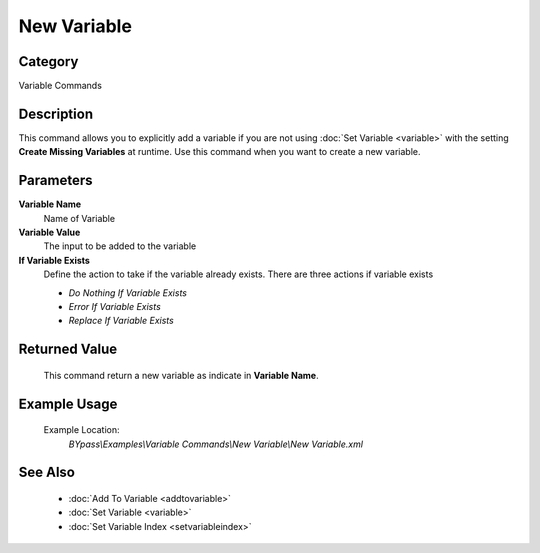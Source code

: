 New Variable
============

Category
--------
Variable Commands

Description
-----------

This command allows you to explicitly add a variable if you are not using :doc:`Set Variable <variable>` with the setting **Create Missing Variables** at runtime. Use this command when you want to create a new variable.

Parameters
----------

**Variable Name**
	Name of Variable

**Variable Value**
	The input to be added to the variable

**If Variable Exists**
	Define the action to take if the variable already exists. There are three actions if variable exists

	- *Do Nothing If Variable Exists*
	- *Error If Variable Exists* 
	- *Replace If Variable Exists*	



Returned Value
--------------
	This command return a new variable as indicate in **Variable Name**.

Example Usage
-------------

	Example Location:  
		`BYpass\\Examples\\Variable Commands\\New Variable\\New Variable.xml`

See Also
--------
	- :doc:`Add To Variable <addtovariable>`
	- :doc:`Set Variable <variable>`
	- :doc:`Set Variable Index <setvariableindex>`

	
